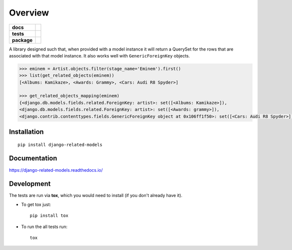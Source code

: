 ========
Overview
========

.. start-badges

.. list-table::
    :stub-columns: 1

    * - docs
      - |docs|
    * - tests
      - | |travis|
        | |codecov|
    * - package
      - | |version| |wheel| |supported-versions| |supported-implementations|
        | |commits-since|


.. |docs| image:: https://readthedocs.org/projects/django-related-models/badge/?version=latest
    :target: https://django-related-models.readthedocs.io/en/latest/?badge=latest
    :alt: Documentation Status

.. |travis| image:: https://travis-ci.org/roverdotcom/django-related-models.svg?branch=master
    :alt: Travis-CI Build Status
    :target: https://travis-ci.org/roverdotcom/django-related-models

.. |codecov| image:: https://codecov.io/github/roverdotcom/django-related-models/coverage.svg?branch=master
    :alt: Coverage Status
    :target: https://codecov.io/github/roverdotcom/django-related-models

.. |version| image:: https://img.shields.io/pypi/v/django-related-models.svg
    :alt: PyPI Package latest release
    :target: https://pypi.python.org/pypi/django-related-models

.. |commits-since| image:: https://img.shields.io/github/commits-since/roverdotcom/django-related-models/v0.1.1.svg
    :alt: Commits since latest release
    :target: https://github.com/roverdotcom/django-related-models/compare/v0.1.1...master

.. |wheel| image:: https://img.shields.io/pypi/wheel/django-related-models.svg
    :alt: PyPI Wheel
    :target: https://pypi.python.org/pypi/django-related-models

.. |supported-versions| image:: https://img.shields.io/pypi/pyversions/django-related-models.svg
    :alt: Supported versions
    :target: https://pypi.python.org/pypi/django-related-models

.. |supported-implementations| image:: https://img.shields.io/pypi/implementation/django-related-models.svg
    :alt: Supported implementations
    :target: https://pypi.python.org/pypi/django-related-models


.. end-badges

A library designed such that, when provided with a model instance it will return a QuerySet for the rows that are
associated with that model instance. It also works well with ``GenericForeignKey`` objects.

.. code:: python

    >>> eminem = Artist.objects.filter(stage_name='Eminem').first()
    >>> list(get_related_objects(eminem))
    [<Albums: Kamikaze>, <Awards: Grammy>, <Cars: Audi R8 Spyder>]

    >>> get_related_objects_mapping(eminem)
    {<django.db.models.fields.related.ForeignKey: artist>: set([<Albums: Kamikaze>]),
    <django.db.models.fields.related.ForeignKey: artist>: set([<Awards: grammy>]),
    <django.contrib.contenttypes.fields.GenericForeignKey object at 0x106ff1f50>: set([<Cars: Audi R8 Spyder>])}


Installation
============

::

    pip install django-related-models

Documentation
=============

https://django-related-models.readthedocs.io/

Development
===========

The tests are run via **tox**, which you would need to install (if you don't already have it).

* To get tox just::

    pip install tox

* To run the all tests run::

    tox
